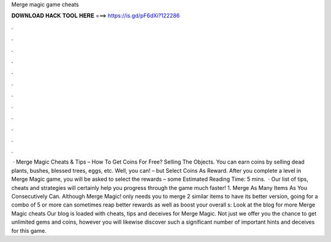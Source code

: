 Merge magic game cheats

𝐃𝐎𝐖𝐍𝐋𝐎𝐀𝐃 𝐇𝐀𝐂𝐊 𝐓𝐎𝐎𝐋 𝐇𝐄𝐑𝐄 ===> https://is.gd/pF6dXi?122286

.

.

.

.

.

.

.

.

.

.

.

.

 · Merge Magic Cheats & Tips – How To Get Coins For Free? Selling The Objects. You can earn coins by selling dead plants, bushes, blessed trees, eggs, etc. Well, you can! – but Select Coins As Reward. After you complete a level in Merge Magic game, you will be asked to select the rewards – some Estimated Reading Time: 5 mins.  · Our list of tips, cheats and strategies will certainly help you progress through the game much faster! 1. Merge As Many Items As You Consecutively Can. Although Merge Magic! only needs you to merge 2 similar items to have its better version, going for a combo of 5 or more can sometimes reap better rewards as well as boost your overall s:  Look at the blog for more Merge Magic cheats Our blog is loaded with cheats, tips and deceives for Merge Magic. Not just we offer you the chance to get unlimited gems and coins, however you will likewise discover such a significant number of important hints and deceives for this game.